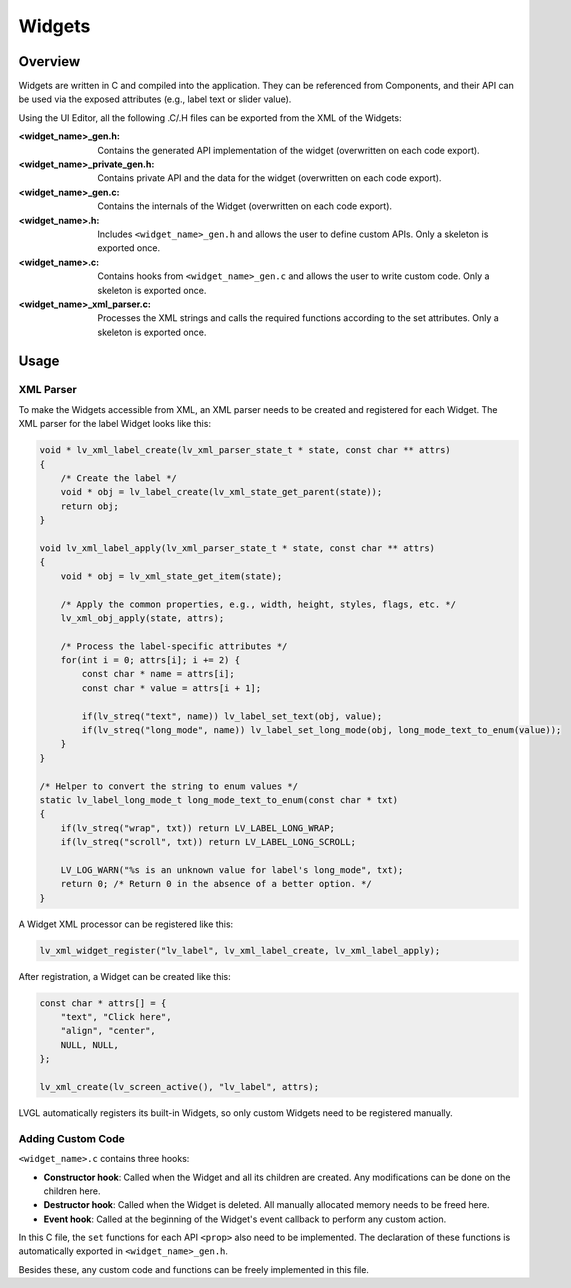 .. _xml_widgets:

=======
Widgets
=======

Overview
********

.. |nbsp|   unicode:: U+000A0 .. NO-BREAK SPACE
    :trim:

Widgets are written in C and compiled into the application.
They can be referenced from Components, and their API can be used via the exposed attributes
(e.g., label text or slider value).

Using the UI |nbsp| Editor, all the following .C/.H files can be exported from the XML of the Widgets:

:<widget_name>_gen.h:           Contains the generated API implementation of the widget
                                (overwritten on each code export).
:<widget_name>_private_gen.h:   Contains private API and the data for the widget
                                (overwritten on each code export).
:<widget_name>_gen.c:           Contains the internals of the Widget (overwritten on
                                each code export).
:<widget_name>.h:               Includes ``<widget_name>_gen.h`` and allows the user to
                                define custom APIs.  Only a skeleton is exported once.
:<widget_name>.c:               Contains hooks from ``<widget_name>_gen.c`` and allows
                                the user to write custom code.  Only a skeleton is
                                exported once.
:<widget_name>_xml_parser.c:    Processes the XML strings and calls the required
                                functions according to the set attributes.  Only a
                                skeleton is exported once.



Usage
*****


XML Parser
----------

To make the Widgets accessible from XML, an XML parser needs to be created and
registered for each Widget.  The XML parser for the label Widget looks like this:

.. code-block:: c

    void * lv_xml_label_create(lv_xml_parser_state_t * state, const char ** attrs)
    {
        /* Create the label */
        void * obj = lv_label_create(lv_xml_state_get_parent(state));
        return obj;
    }

    void lv_xml_label_apply(lv_xml_parser_state_t * state, const char ** attrs)
    {
        void * obj = lv_xml_state_get_item(state);

        /* Apply the common properties, e.g., width, height, styles, flags, etc. */
        lv_xml_obj_apply(state, attrs);

        /* Process the label-specific attributes */
        for(int i = 0; attrs[i]; i += 2) {
            const char * name = attrs[i];
            const char * value = attrs[i + 1];

            if(lv_streq("text", name)) lv_label_set_text(obj, value);
            if(lv_streq("long_mode", name)) lv_label_set_long_mode(obj, long_mode_text_to_enum(value));
        }
    }

    /* Helper to convert the string to enum values */
    static lv_label_long_mode_t long_mode_text_to_enum(const char * txt)
    {
        if(lv_streq("wrap", txt)) return LV_LABEL_LONG_WRAP;
        if(lv_streq("scroll", txt)) return LV_LABEL_LONG_SCROLL;

        LV_LOG_WARN("%s is an unknown value for label's long_mode", txt);
        return 0; /* Return 0 in the absence of a better option. */
    }

A Widget XML processor can be registered like this:

.. code-block:: c

    lv_xml_widget_register("lv_label", lv_xml_label_create, lv_xml_label_apply);

After registration, a Widget can be created like this:

.. code-block:: c

    const char * attrs[] = {
        "text", "Click here",
        "align", "center",
        NULL, NULL,
    };

    lv_xml_create(lv_screen_active(), "lv_label", attrs);

LVGL automatically registers its built-in Widgets, so only custom Widgets need to be
registered manually.


Adding Custom Code
------------------

``<widget_name>.c`` contains three hooks:

- **Constructor hook**: Called when the Widget and all its children are created.  Any
  modifications can be done on the children here.
- **Destructor hook**: Called when the Widget is deleted.  All manually allocated
  memory needs to be freed here.
- **Event hook**: Called at the beginning of the Widget's event callback to perform
  any custom action.

In this C file, the ``set`` functions for each API ``<prop>`` also need to be
implemented.  The declaration of these functions is automatically exported in
``<widget_name>_gen.h``.

Besides these, any custom code and functions can be freely implemented in this file.
